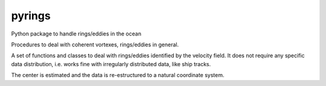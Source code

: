 pyrings
=======

Python package to handle rings/eddies in the ocean

Procedures to deal with coherent vortexes, rings/eddies in general.

A set of functions and classes to deal with rings/eddies identified by the velocity field. It does not require any specific data distribution, i.e. works fine with irregularly distributed data, like ship tracks.

The center is estimated and the data is re-estructured to a natural coordinate system.
